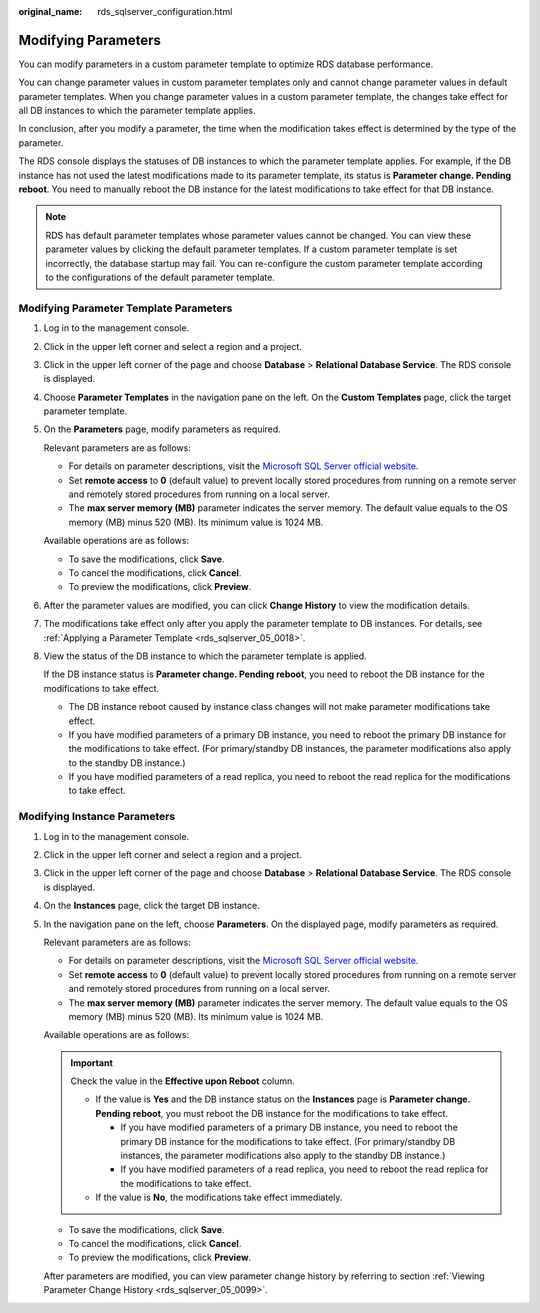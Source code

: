 :original_name: rds_sqlserver_configuration.html

.. _rds_sqlserver_configuration:

Modifying Parameters
====================

You can modify parameters in a custom parameter template to optimize RDS database performance.

You can change parameter values in custom parameter templates only and cannot change parameter values in default parameter templates. When you change parameter values in a custom parameter template, the changes take effect for all DB instances to which the parameter template applies.

In conclusion, after you modify a parameter, the time when the modification takes effect is determined by the type of the parameter.

The RDS console displays the statuses of DB instances to which the parameter template applies. For example, if the DB instance has not used the latest modifications made to its parameter template, its status is **Parameter change. Pending reboot**. You need to manually reboot the DB instance for the latest modifications to take effect for that DB instance.

.. note::

   RDS has default parameter templates whose parameter values cannot be changed. You can view these parameter values by clicking the default parameter templates. If a custom parameter template is set incorrectly, the database startup may fail. You can re-configure the custom parameter template according to the configurations of the default parameter template.

Modifying Parameter Template Parameters
---------------------------------------

#. Log in to the management console.

#. Click |image1| in the upper left corner and select a region and a project.

#. Click |image2| in the upper left corner of the page and choose **Database** > **Relational Database Service**. The RDS console is displayed.

#. Choose **Parameter Templates** in the navigation pane on the left. On the **Custom Templates** page, click the target parameter template.

#. On the **Parameters** page, modify parameters as required.

   Relevant parameters are as follows:

   -  For details on parameter descriptions, visit the `Microsoft SQL Server official website <https://msdn.microsoft.com/en-us/library/ms189631.aspx>`__.
   -  Set **remote access** to **0** (default value) to prevent locally stored procedures from running on a remote server and remotely stored procedures from running on a local server.
   -  The **max server memory (MB)** parameter indicates the server memory. The default value equals to the OS memory (MB) minus 520 (MB). Its minimum value is 1024 MB.

   Available operations are as follows:

   -  To save the modifications, click **Save**.
   -  To cancel the modifications, click **Cancel**.
   -  To preview the modifications, click **Preview**.

#. After the parameter values are modified, you can click **Change History** to view the modification details.

#. The modifications take effect only after you apply the parameter template to DB instances. For details, see :ref:`Applying a Parameter Template <rds_sqlserver_05_0018>`.

#. View the status of the DB instance to which the parameter template is applied.

   If the DB instance status is **Parameter change. Pending reboot**, you need to reboot the DB instance for the modifications to take effect.

   -  The DB instance reboot caused by instance class changes will not make parameter modifications take effect.
   -  If you have modified parameters of a primary DB instance, you need to reboot the primary DB instance for the modifications to take effect. (For primary/standby DB instances, the parameter modifications also apply to the standby DB instance.)
   -  If you have modified parameters of a read replica, you need to reboot the read replica for the modifications to take effect.

Modifying Instance Parameters
-----------------------------

#. Log in to the management console.

#. Click |image3| in the upper left corner and select a region and a project.

#. Click |image4| in the upper left corner of the page and choose **Database** > **Relational Database Service**. The RDS console is displayed.

#. On the **Instances** page, click the target DB instance.

#. In the navigation pane on the left, choose **Parameters**. On the displayed page, modify parameters as required.

   Relevant parameters are as follows:

   -  For details on parameter descriptions, visit the `Microsoft SQL Server official website <https://msdn.microsoft.com/en-us/library/ms189631.aspx>`__.
   -  Set **remote access** to **0** (default value) to prevent locally stored procedures from running on a remote server and remotely stored procedures from running on a local server.
   -  The **max server memory (MB)** parameter indicates the server memory. The default value equals to the OS memory (MB) minus 520 (MB). Its minimum value is 1024 MB.

   Available operations are as follows:

   .. important::

      Check the value in the **Effective upon Reboot** column.

      -  If the value is **Yes** and the DB instance status on the **Instances** page is **Parameter change. Pending reboot**, you must reboot the DB instance for the modifications to take effect.

         -  If you have modified parameters of a primary DB instance, you need to reboot the primary DB instance for the modifications to take effect. (For primary/standby DB instances, the parameter modifications also apply to the standby DB instance.)
         -  If you have modified parameters of a read replica, you need to reboot the read replica for the modifications to take effect.

      -  If the value is **No**, the modifications take effect immediately.

   -  To save the modifications, click **Save**.
   -  To cancel the modifications, click **Cancel**.
   -  To preview the modifications, click **Preview**.

   After parameters are modified, you can view parameter change history by referring to section :ref:`Viewing Parameter Change History <rds_sqlserver_05_0099>`.

.. |image1| image:: /_static/images/en-us_image_0000001166476958.png
.. |image2| image:: /_static/images/en-us_image_0000001212196809.png
.. |image3| image:: /_static/images/en-us_image_0000001166476958.png
.. |image4| image:: /_static/images/en-us_image_0000001212196809.png
